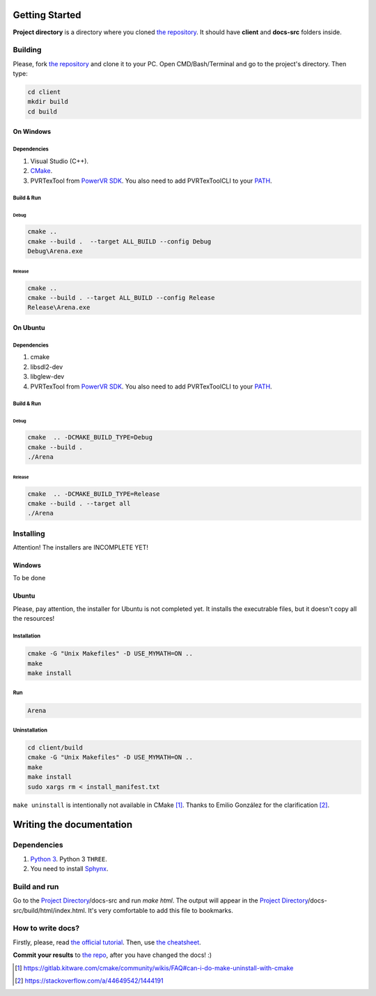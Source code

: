.. _repo_address: https://github.com/egslava/arena_shooter

===============
Getting Started
===============

.. _Project Directory:

**Project directory** is a directory where you cloned `the repository <repo_address_>`_. It should have **client** and **docs-src** folders inside.

Building
========

Please, fork `the repository <repo_address_>`_ and clone it to your PC. Open CMD/Bash/Terminal and go to the project's directory. Then type:

.. code:: bash

   cd client
   mkdir build
   cd build



On Windows
----------

Dependencies
~~~~~~~~~~~~

1. Visual Studio (C++).
2. `CMake <https://cmake.org/download/>`_.
3. PVRTexTool from `PowerVR SDK <https://www.imgtec.com/developers/powervr-sdk-tools/installers/>`_. You also need to add PVRTexToolCLI to your `PATH <https://www.computerhope.com/issues/ch000549.htm>`__.


Build & Run
~~~~~~~~~~~

Debug
^^^^^

.. code:: bash

   cmake ..
   cmake --build .  --target ALL_BUILD --config Debug
   Debug\Arena.exe



Release
^^^^^^^

.. code:: bash

   cmake ..
   cmake --build . --target ALL_BUILD --config Release
   Release\Arena.exe





On Ubuntu
---------

Dependencies
~~~~~~~~~~~~

1. cmake
2. libsdl2-dev
3. libglew-dev
4. PVRTexTool from `PowerVR SDK <https://www.imgtec.com/developers/powervr-sdk-tools/installers/>`_. You also need to add PVRTexToolCLI to your `PATH <https://stackoverflow.com/a/14638025/1444191>`__.




Build & Run
~~~~~~~~~~~

Debug
^^^^^

.. code:: bash

   cmake  .. -DCMAKE_BUILD_TYPE=Debug
   cmake --build .
   ./Arena



Release
^^^^^^^

.. code:: bash

   cmake  .. -DCMAKE_BUILD_TYPE=Release
   cmake --build . --target all
   ./Arena






Installing
==========
Attention! The installers are INCOMPLETE YET!

Windows
-------
To be done


Ubuntu
------
Please, pay attention, the installer for Ubuntu is not completed yet. It installs the executrable files, but it doesn't copy all the resources!

Installation
~~~~~~~~~~~~
.. code:: bash

    cmake -G "Unix Makefiles" -D USE_MYMATH=ON ..
    make
    make install



Run
~~~
.. code:: bash

    Arena



Uninstallation
~~~~~~~~~~~~~~
.. code:: bash

    cd client/build
    cmake -G "Unix Makefiles" -D USE_MYMATH=ON ..
    make
    make install
    sudo xargs rm < install_manifest.txt

``make uninstall`` is intentionally not available in CMake [1]_. Thanks to Emilio González for the clarification [2]_.





=========================
Writing the documentation
=========================

Dependencies
============
1. `Python 3 <https://wiki.python.org/moin/BeginnersGuide/Download>`_. Python 3 ``THREE``.
2. You need to install `Sphynx <http://www.sphinx-doc.org/en/master/usage/installation.html>`_.


Build and run
=============
Go to the `Project Directory`_/docs-src and run *make html*. The output will appear in the `Project Directory`_/docs-src/build/html/index.html. It's very comfortable to add this file to bookmarks.


How to write docs?
==================
Firstly, please, read `the official tutorial <http://docs.sphinxdocs.com/en/latest/>`_.
Then, use `the cheatsheet <http://docs.sphinxdocs.com/en/latest/cheatsheet.html>`_.

**Commit your results** to `the repo <repo_address_>`_, after you have changed the docs! :)


.. Header1
.. =======
.. 
.. Header2
.. =======
.. 
.. Header3
.. -------
.. 
.. Header4
.. ~~~~~~~
.. 
.. Header5
.. ^^^^^^^


.. [1] https://gitlab.kitware.com/cmake/community/wikis/FAQ#can-i-do-make-uninstall-with-cmake
.. [2] https://stackoverflow.com/a/44649542/1444191